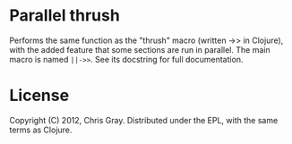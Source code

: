 
* Parallel thrush

  Performs the same function as the "thrush" macro (written ->> in
  Clojure), with the added feature that some sections are run in
  parallel.  The main macro is named =||->>=.  See its docstring for
  full documentation.
  
* License

  Copyright (C) 2012, Chris Gray.  Distributed under the EPL, with the
  same terms as Clojure.
